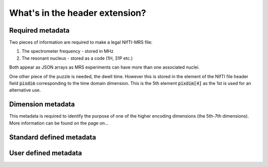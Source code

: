 What's in the header extension?
===============================

Required metadata
-----------------
Two pieces of information are required to make a legal NIfTI-MRS file:

#. The spectrometer frequency - stored in MHz
#. The resonant nucleus - stored as a code (1H, 31P etc.)

Both appear as JSON arrays as MRS experiments can have more than one associated nuclei.

One other piece of the puzzle is needed, the dwell time. However this is stored in the element of the  NIfTI file header field :code:`pixdim` corresponding to the time domain dimension. This is the 5th element :code:`pixdim[4]` as the 1st is used for an alternative use. 

Dimension metadata
------------------
This metadata is required to identify the purpose of one of the higher encoding dimensions (the 5th-7th dimensions). More information can be found on the page on...

Standard defined metadata
-------------------------

User defined metadata
---------------------